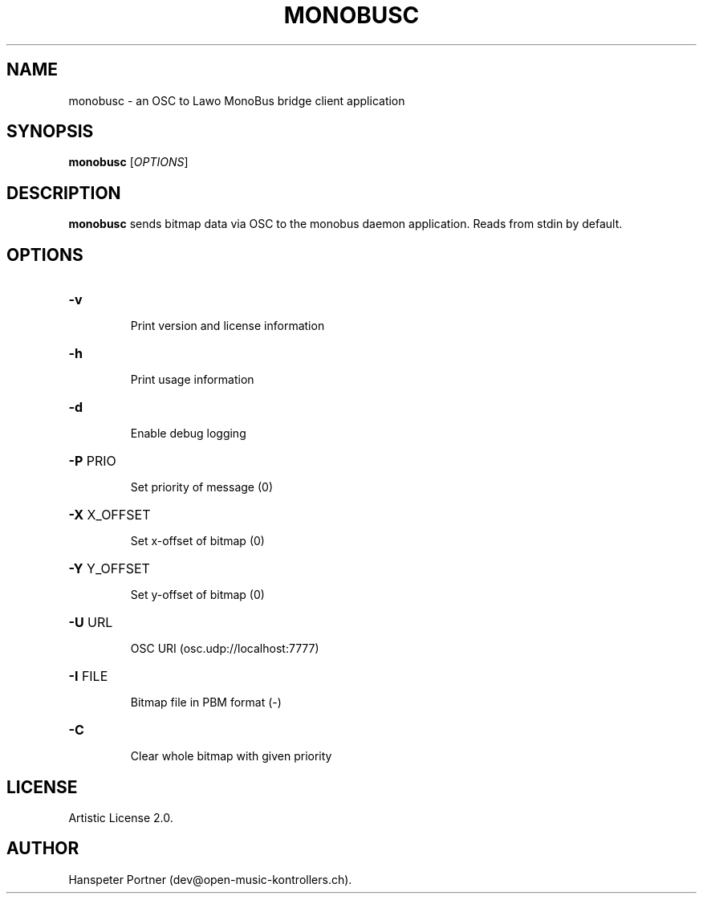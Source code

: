 .TH MONOBUSC "1" "Oct 03, 2019"

.SH NAME
monobusc \- an OSC to Lawo MonoBus bridge client application

.SH SYNOPSIS
.B monobusc
[\fIOPTIONS\fR]

.SH DESCRIPTION
\fBmonobusc\fP sends bitmap data via OSC to the monobus daemon application.
Reads from stdin by default.

.SH OPTIONS
.HP
\fB\-v\fR
.IP
Print version and license information

.HP
\fB\-h\fR
.IP
Print usage information

.HP
\fB\-d\fR
.IP
Enable debug logging

.HP
\fB\-P\fR PRIO
.IP
Set priority of message (0)

.HP
\fB\-X\fR X_OFFSET
.IP
Set x-offset of bitmap (0)

.HP
\fB\-Y\fR Y_OFFSET
.IP
Set y-offset of bitmap (0)

.HP
\fB\-U\fR URL
.IP
OSC URI (osc.udp://localhost:7777)

.HP
\fB\-I\fR FILE
.IP
Bitmap file in PBM format (-)

.HP
\fB\-C\fR
.IP
Clear whole bitmap with given priority

.SH LICENSE
Artistic License 2.0.

.SH AUTHOR
Hanspeter Portner (dev@open-music-kontrollers.ch).
